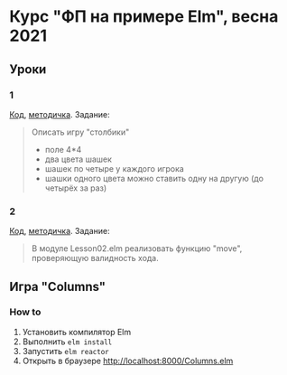 * Курс "ФП на примере Elm", весна 2021
** Уроки
*** 1
[[file:Lesson01.elm][Код]], [[file:adt.org][методичка]]. Задание:
#+begin_quote
Описать игру "столбики"
- поле 4*4
- два цвета шашек
- шашек по четыре у каждого игрока
- шашки одного цвета можно ставить одну на другую (до четырёх за раз)
#+end_quote
*** 2
[[file:Lesson02.elm][Код]], [[file:patmat.org][методичка]]. Задание:
#+begin_quote
В модуле Lesson02.elm реализовать функцию "move", проверяющую валидность хода.
#+end_quote
** Игра "Columns"
*** How to
1. Установить компилятор Elm
2. Выполнить ~elm install~
3. Запустить ~elm reactor~
4. Открыть в браузере http://localhost:8000/Columns.elm
